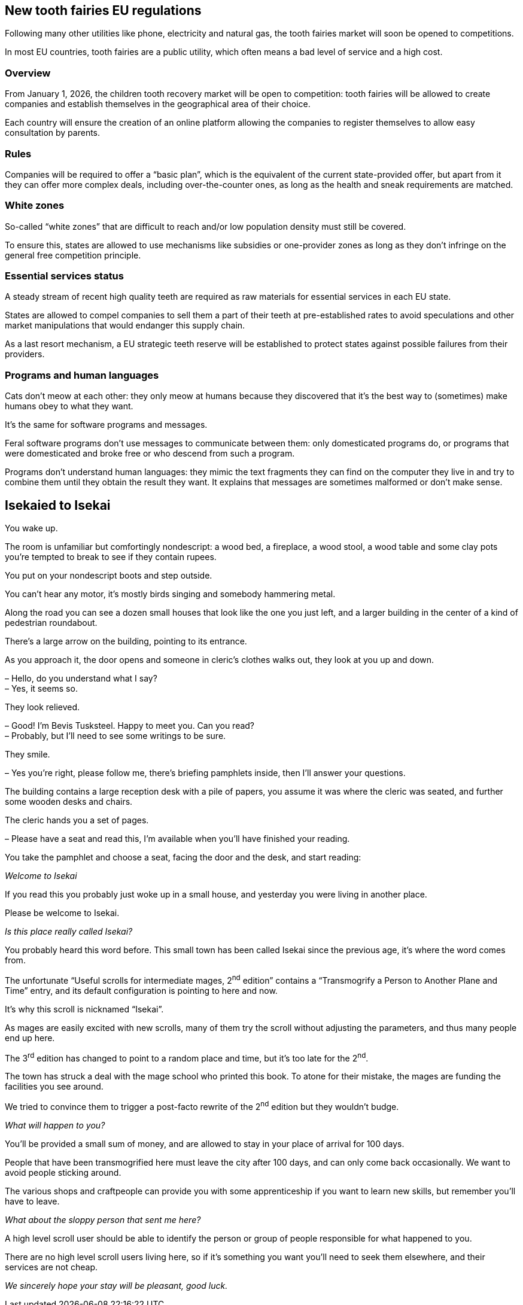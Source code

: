 == New tooth fairies EU regulations

Following many other utilities like phone, electricity and natural gas, the tooth fairies market will soon be opened to competitions.

In most EU countries, tooth fairies are a public utility, which often means a bad level of service and a high cost.

=== Overview

From January 1, 2026, the children tooth recovery market will be open to competition: tooth fairies will be allowed to create companies and establish themselves in the geographical area of their choice.

Each country will ensure the creation of an online platform allowing the companies to register themselves to allow easy consultation by parents.

=== Rules

Companies will be required to offer a "`basic plan`", which is the equivalent of the current state-provided offer, but apart from it they can offer more complex deals, including over-the-counter ones, as long as the health and sneak requirements are matched.

=== White zones

So-called "`white zones`" that are difficult to reach and/or low population density must still be covered.

To ensure this, states are allowed to use mechanisms like subsidies or one-provider zones as long as they don't infringe on the general free competition principle.

=== Essential services status

A steady stream of recent high quality teeth are required as raw materials for essential services in each EU state.

States are allowed to compel companies to sell them a part of their teeth at pre-established rates to avoid speculations and other market manipulations that would endanger this supply chain.

As a last resort mechanism, a EU strategic teeth reserve will be established to protect states against possible failures from their providers.

=== Programs and human languages

Cats don't meow at each other: they only meow at humans because they discovered that it's the best way to (sometimes) make humans obey to what they want.

It's the same for software programs and messages.

Feral software programs don't use messages to communicate between them: only domesticated programs do, or programs that were domesticated and broke free or who descend from such a program.

Programs don't understand human languages: they mimic the text fragments they can find on the computer they live in and try to combine them until they obtain the result they want.
It explains that messages are sometimes malformed or don't make sense.

== Isekaied to Isekai

You wake up.

The room is unfamiliar but comfortingly nondescript: a wood bed, a fireplace, a wood stool, a wood table and some clay pots you're tempted to break to see if they contain rupees.

You put on your nondescript boots and step outside.

You can't hear any motor, it's mostly birds singing and somebody hammering metal.

Along the road you can see a dozen small houses that look like the one you just left, and a larger building in the center of a kind of pedestrian roundabout.

There's a large arrow on the building, pointing to its entrance.

As you approach it, the door opens and someone in cleric's clothes walks out, they look at you up and down.

– Hello, do you understand what I say? +
– Yes, it seems so.

They look relieved.

– Good! I'm Bevis Tusksteel. Happy to meet you. Can you read? +
– Probably, but I'll need to see some writings to be sure.

They smile.

– Yes you're right, please follow me, there's briefing pamphlets inside, then I'll answer your questions.

The building contains a large reception desk with a pile of papers, you assume it was where the cleric was seated, and further some wooden desks and chairs.

The cleric hands you a set of pages.

– Please have a seat and read this, I'm available when you'll have finished your reading.

You take the pamphlet and choose a seat, facing the door and the desk, and start reading:

_Welcome to Isekai_

If you read this you probably just woke up in a small house, and yesterday you were living in another place.

Please be welcome to Isekai.

_Is this place really called Isekai?_

You probably heard this word before.
This small town has been called Isekai since the previous age, it's where the word comes from.

The unfortunate "`Useful scrolls for intermediate mages, 2^nd^ edition`" contains a "`Transmogrify a Person to Another Plane and Time`" entry, and its default configuration is pointing to here and now.

It's why this scroll is nicknamed "`Isekai`".

As mages are easily excited with new scrolls, many of them try the scroll without adjusting the parameters, and thus many people end up here.

The 3^rd^ edition has changed to point to a random place and time, but it's too late for the 2^nd^.

The town has struck a deal with the mage school who printed this book. To atone for their mistake, the mages are funding the facilities you see around.

We tried to convince them to trigger a post-facto rewrite of the 2^nd^ edition but they wouldn't budge.

_What will happen to you?_

You'll be provided a small sum of money, and are allowed to stay in your place of arrival for 100 days.

People that have been transmogrified here must leave the city after 100 days, and can only come back occasionally.
We want to avoid people sticking around.

The various shops and craftpeople can provide you with some apprenticeship if you want to learn new skills, but remember you'll have to leave.

_What about the sloppy person that sent me here?_

A high level scroll user should be able to identify the person or group of people responsible for what happened to you.

There are no high level scroll users living here, so if it's something you want you'll need to seek them elsewhere, and their services are not cheap.

_We sincerely hope your stay will be pleasant, good luck._
